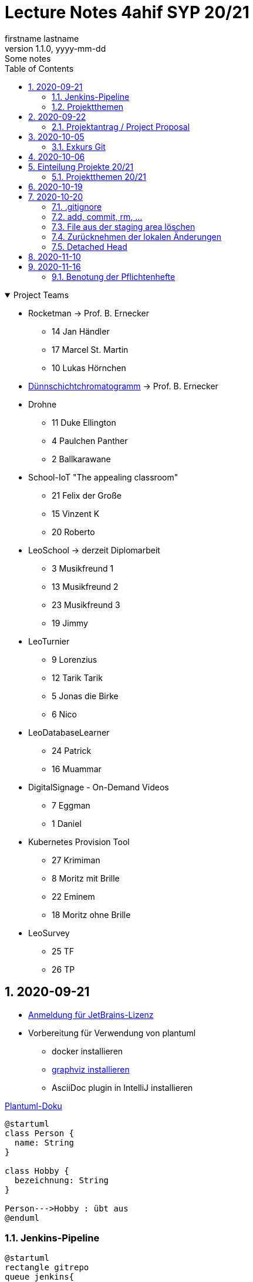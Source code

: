 = Lecture Notes 4ahif SYP 20/21
firstname lastname
1.1.0, yyyy-mm-dd: Some notes
ifndef::imagesdir[:imagesdir: images]
//:toc-placement!:  // prevents the generation of the doc at this position, so it can be printed afterwards
:sourcedir: ../src/main/java
:icons: font
:sectnums:    // Nummerierung der Überschriften / section numbering
:toc: left

//Need this blank line after ifdef, don't know why...
ifdef::backend-html5[]

// https://fontawesome.com/v4.7.0/icons/
//icon:file-text-o[link=https://raw.githubusercontent.com/htl-leonding-college/asciidoctor-docker-template/master/asciidocs/{docname}.adoc] ‏ ‏ ‎
//icon:github-square[link=https://github.com/htl-leonding-college/asciidoctor-docker-template] ‏ ‏ ‎
//icon:home[link=https://htl-leonding.github.io/]
endif::backend-html5[]

// print the toc here (not at the default position)
//toc::[]

.Project Teams
[%collapsible%open]
//[%collapsible]
====
* Rocketman -> Prof. B. Ernecker
** 14 Jan Händler
** 17 Marcel St. Martin
** 10 Lukas Hörnchen

* link:resources/duennschichtchromatogramm.pdf[Dünnschichtchromatogramm, window="_blank"] -> Prof. B. Ernecker

* Drohne
** 11 Duke Ellington
** 4 Paulchen Panther
** 2 Ballkarawane

* School-IoT "The appealing classroom"
** 21 Felix der Große
** 15 Vinzent K
** 20 Roberto

* LeoSchool -> derzeit Diplomarbeit
** 3 Musikfreund 1
** 13 Musikfreund 2
** 23 Musikfreund 3
** 19 Jimmy

* LeoTurnier
** 9 Lorenzius
** 12 Tarik Tarik
** 5 Jonas die Birke
** 6 Nico

* LeoDatabaseLearner
** 24 Patrick
** 16 Muammar

* DigitalSignage - On-Demand Videos
** 7 Eggman
** 1 Daniel

* Kubernetes Provision Tool
** 27 Krimiman
** 8 Moritz mit Brille
** 22 Eminem
** 18 Moritz ohne Brille

* LeoSurvey
** 25 TF
** 26 TP
====

== 2020-09-21


* http://edufs.edu.htl-leonding.ac.at/~t.stuetz/download/nvs/JetBrains.Registrierung.Studentenaccount.pdf[Anmeldung für JetBrains-Lizenz]
* Vorbereitung für Verwendung von plantuml
** docker installieren
** https://www2.graphviz.org/Packages/stable/windows/10/cmake/Release/x64/[graphviz installieren]
** AsciiDoc plugin in IntelliJ installieren

.https://plantuml.com/de/class-diagram[Plantuml-Doku]
[plantuml,demo,png]
----
@startuml
class Person {
  name: String
}

class Hobby {
  bezeichnung: String
}

Person--->Hobby : übt aus
@enduml
----

=== Jenkins-Pipeline

[plantuml,jenkins,png]
----
@startuml
rectangle gitrepo
queue jenkins{
    file java
    storage compile
    file class
    storage package
    file jar
    storage test
    storage deploy
}
gitrepo -> java
java -> compile
compile -> class
class -> package
package -> jar
jar -> test
test -> deploy
@enduml
----

* Alternativprodukte
** Automation Server in der jeweiligen Cloud
** GitHub / Travis (?)

=== Projektthemen

https://htl-leonding-college.github.io/syp-itp-lecture-notes/sypitp4.html#_projektthemen_2021[Liste der Projektthemen, window="_blank"]

== 2020-09-22

=== Projektantrag / Project Proposal

https://classroom.github.com/a/y2_tqe0e

mit Asccidoctor Template: https://github.com/htl-leonding-college/asciidoctor-docker-template


GH Pages:
https://2021-4ahif-syp.github.io/<repository-name>

z.B: https://2021-4ahif-syp.github.io/assigment-01-projektantrag-mwllgr/

.Project Proposal - Grades
//[%collapsible%open]
[%collapsible]
====
[cols="1,3,5,5"]
|===
|lfd.Nr. |Name |Thema |Feedback

|{counter:usage}
|Daniel
|Digital Signage (siehe Eggman)
|ngd(5)

|{counter:usage}
|Kawasaki
|Feedback Survey
|ngd(5)

|{counter:usage}
|Benjamin Musikfreund 1
|Turnierverwaltung
|korr. bef(3)

|{counter:usage}
|Paul
|n/a
|ngd(5)

|{counter:usage}
|Jonas die Birke
|FinanceCheck
|ngd(5)

|{counter:usage}
|Nico
|siehe Jonas die Birke
|ngd(5)

|{counter:usage}
|Benjamin Eggman
|DigitalSignage - On-Demand Videos
|ngd(5)

|{counter:usage}
|Moritz Brille
|Freiwillige Feuerwehr
|icon:uncheck[]korr. bef(3)

|{counter:usage}
|Lorenzius
|Digital Price Tag
|gen(4)

|{counter:usage}
|Lukas H
|Rocketman
|ngd(5)

|{counter:usage}
|Duke Ellington
|Smart School
|icon:uncheck[]ngd(5)

|{counter:usage}
|Tarik Tarik
|Turnierverwaltung
|icon:uncheck[]gen(4)

|{counter:usage}
|David Musikfreund 2
|Lagerverwaltung
|icon:uncheck[]gen(4)

|{counter:usage}
|Jan Händler
|Rocketman
|icon:uncheck[]ngd(5)

|{counter:usage}
|Vinzent K
|Terminkalender
|icon:uncheck[]gen(4)

|{counter:usage}
|Muammar
|Fitness Studio
|icon:uncheck[]ngd(5)

|{counter:usage}
|Marcel die Ecke
|Rocketman
|icon:uncheck[]ngd(5)

|{counter:usage}
|Moritz ohne Brille
|easyschool
|icon:uncheck[]gen(4)

|{counter:usage}
|Jimmy
|Kassasystem
|icon:uncheck[]gen(4)

|{counter:usage}
|Roberto
|Bank Account Manager
|icon:uncheck[]gen(4)

|{counter:usage}
|Felix der Große
|Buffet-Anwesenheitsampel
|icon:uncheck[]bef(3)

|{counter:usage}
|Eminem
|Event Organizer
|ngd(5)

|{counter:usage}
|Bocki Musikfreund 3
|BetAtSchool
|ngd(5)

|{counter:usage}
|Patrick
|ngd(5)
|icon:uncheck[]

|{counter:usage}
|Fabian Woody
|Bibliothek
|ngd(5)

|{counter:usage}
|Philip Cokeman
|ngd(5)
|icon:uncheck[]

|{counter:usage}
|Marc Krimiman
|SIP Phones
|icon:uncheck[]gut(2)

|===

====

==== Projektauftrag / Project Charter

==== Pflichtenheft / System Specification

== 2020-10-05

=== Exkurs Git

==== central vs. distributed vcs

.centralized vcs
[plantuml,centralvcs,png]
----
@startuml
rectangle "centralized vcs" as vcs
actor basti
actor luki
actor edina
edina -up- vcs
basti -- vcs
luki -up-vcs
@enduml
----

* Single-point-of-failure

.distributed vcs
[plantuml,distributedvcs,png]
----
@startuml
rectangle "remote vcs" as vcs
rectangle "local repo" as repo1
rectangle "local repo" as repo2
rectangle "local repo" as repo3

actor basti
actor luki
actor edina
edina -up- repo1
basti -- repo3
luki -up-repo2

repo1 -up- vcs
repo2 -up- vcs
repo3 -- vcs
@enduml
----

== 2020-10-06

Vortrag "School-IoT" von Prof. G.Köck

* MQTT
** Einsatzgebiet
** Vor- und Nachteile
** Publish-Subscribe-Pattern
** Quality of Service


== Einteilung Projekte 20/21

=== Projektthemen 20/21

.Project Topics
//[%collapsible%open]
[%collapsible]
====

////
* Rocketman -> Prof. B. Ernecker
** Jan Händler
** Kawasaki
** Lukas Hörnchen
* link:resources/duennschichtchromatogramm.pdf[Dünnschichtchromatogramm, window="_blank"] -> Prof. B. Ernecker
** Jimmy
** Roberto
* School-IoT "The appealing classroom"
** Felix der Große
** Vinzent K
** Paul
* LeoSchool -> derzeit Diplomarbeit
** Musikfreund 1
** Musikfreund 2
** Musikfreund 3
* LeoTurnier
** Lorenzius
** Tarik Tarik
** Jonas die Birke
** Nico
* LeoDatabaseLearner
** Patrick
** Muammar
* DigitalSignage - On-Demand Videos
** Eggman
** Duke Ellington
** Daniel
* Kubernetes Provision Tool
** Krimiman
** Moritz mit Brille
** Eminem
** Moritz ohne Brille
////

|===
|Projektbez. |Team |Auftraggeber / Ansprechpartner |Anmerkungen

|Rocketman
a|
//  Jan Händler
* 14 KJ
* 17 PM
// Lukas Hörnchen
* 10 HL
|Prof. B. Ernecker
|

|link:resources/duennschichtchromatogramm.pdf[Dünnschicht-chromatogramm, window="_blank"]
a|
//  Jimmy
* 19 RY

|Prof. B. Ernecker
|

|School-IoT
a|
//  Felix der Große
* 21 RF
// Vinzent K
* 15 KV
// Paul
*  4 BP
//  Roberto
* 20 RR
| Prof. G. Köck
|"The appealing classroom"

|LeoSchool
a|
//  Musikfreund 1
*  3 BB
//  Musikfreund 2
* 13 ID
//  Musikfreund 3
* 23 SB
| T.Stütz
|-> derzeit Diplomarbeit
|LeoTurnier
a|
//  Lorenzius
*  9 GL
//  Tarik Tarik
* 12 HT
//  Jonas die Birke
*  5 BJ
//  Nico
*  6 BN
|T.Stütz
|bereits Projekt vorhanden

|LeoDatabaseLearner
a|
//  Patrick
* 24 SP
//  Muammar
* 16 ÖM
|
|

|On-Demand Videos
a|
//  Daniel
*  1 AD
//  Eggman
*  7 EB
//  Duke Ellington
* 11 HN
|
|-> Bereich "DigitalSignage"

|Kubernetes Provision Tool
a|
//Krimiman
* 27 WM
// Moritz mit Brille
*  8 EM
// Eminem
* 22 SE
// Moritz ohne Brille
* 18 PM
|
|Prof.C.Aberger
|===



====

== 2020-10-19

* Automatisiertes Testen
** https://github.com/rest-assured/rest-assured/wiki/Usage[RESTassured]
** Assert-J core
** @QuarkusTest
** @Context
** Verwendung eines Loggers
* Response Codes bei REST


== 2020-10-20

https://htl-leonding-college.github.io/git-lecture-notes/

=== .gitignore
=== add, commit, rm, ...

=== File aus der staging area löschen

[source,shell]
----
git restore --staged . # <.>
git restore --staged <file(s)>
----

<.> Sämtliche Files werden aus der Staging Area gelöscht


=== Zurücknehmen der lokalen Änderungen

[source,shell]
----
git restore .
git restore <file(s)>
----

** neu erstellte Files werden nicht automatisch gelöscht, sondern verbleiben untracked in der working copy
** diese Files müssen separat glöscht erden


[source,shell]
----
git clean -fd
----

* -f ... force
* -d ... directories



=== Detached Head
https://htl-leonding-college.github.io/git-lecture-notes/#_detached_head[Detached Head on Git-Lecture-Notes, window="_blank"]


== 2020-11-10

Einrichten der Repos und GitHub Projects


== 2020-11-16

=== Benotung der Pflichtenhefte

IMPORTANT: aus der Sicht des Kunden beschreiben

* Es sind die Geschäftsprozesse zu ermitteln
** Was kann der Kunde mit dem System machen?
* Das zu erstellende System ist zunächst überblicksmäßig zu beschreiben
** erst anschließend die einzelnen Komponenten im Detail
* Der Kunde möchte meist auch die GUI schon im Vorfeld sehen
** grober Entwurf der GUI zB mit Bleistiftzeichnung

